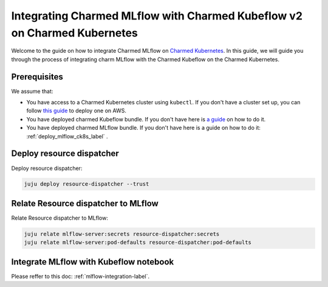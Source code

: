 Integrating Charmed MLflow with Charmed Kubeflow v2 on Charmed Kubernetes
========================================================

Welcome to the guide on how to integrate Charmed MLflow on `Charmed Kubernetes <https://ubuntu.com/kubernetes/charmed-k8s>`_. In this guide, we will guide you through the process of integrating charm MLflow with the Charmed Kubeflow on the Charmed Kubernetes.

Prerequisites
--------------
We assume that:

* You have access to a Charmed Kubernetes cluster using ``kubectl``. If you don't have a cluster set up, you can follow `this guide <https://discourse.charmhub.io/t/create-a-charmed-kubernetes-cluster-for-use-with-an-mlops-platform-on-aws/11634>`_ to deploy one on AWS.
* You have deployed charmed Kubeflow bundle. If you don't have here is `a guide <https://discourse.charmhub.io/t/deploying-charmed-kubeflow-to-charmed-kubernetes-on-aws/11667>`_ on how to do it.
* You have deployed charmed MLflow bundle. If you don't have here is a guide on how to do it: :ref:`deploy_mlflow_ck8s_label` .


Deploy resource dispatcher
--------------------------

Deploy resource dispatcher:

.. code-block:: bash

   juju deploy resource-dispatcher --trust

Relate Resource dispatcher to MLflow
------------------------------------

Relate Resource dispatcher to MLflow:

.. code-block:: bash

   juju relate mlflow-server:secrets resource-dispatcher:secrets
   juju relate mlflow-server:pod-defaults resource-dispatcher:pod-defaults

Integrate MLflow with Kubeflow notebook
---------------------------------------

Please reffer to this doc: :ref:`mlflow-integration-label`.
